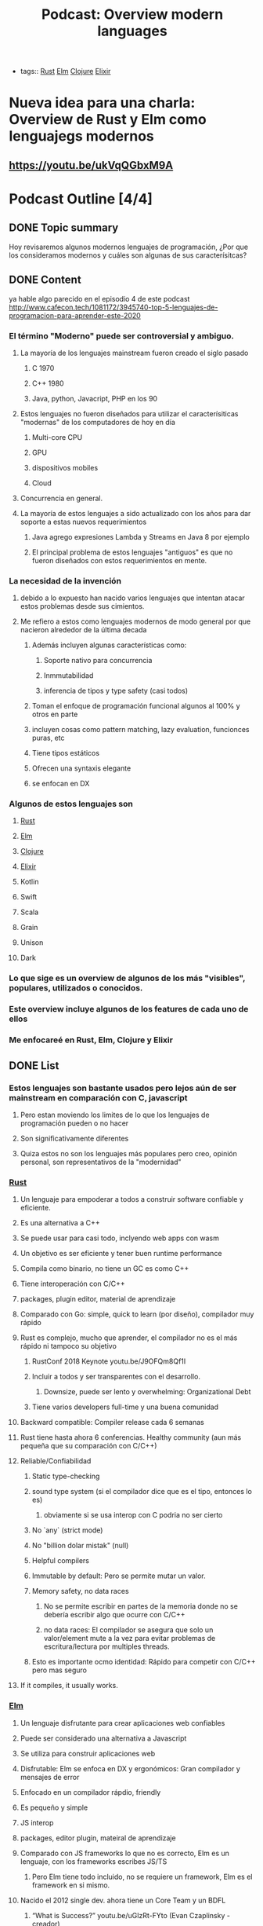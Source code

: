 #+title: Podcast: Overview modern languages
#+CREATED: [2020-22-08 Tue]
#+LAST_UPDATED: [2020-23-08 Wed]
#+HUGO_BASE_DIR: ~/Development/matiasfha/matiashernandez.dev
- tags:: [[file:20200920112816-rust.org][Rust]] [[file:20200920112829-elm.org][Elm]] [[file:20200922032244-clojure.org][Clojure]] [[file:20200920163655-elixir.org][Elixir]]


* Nueva idea para una charla: Overview de Rust y Elm como lenguajegs modernos
** https://youtu.be/ukVqQGbxM9A


* Podcast Outline [4/4]
** DONE Topic summary
Hoy revisaremos algunos modernos lenguajes de programación, ¿Por que los consideramos modernos y cuáles son algunas de sus caracterísitcas?
** DONE Content
ya hable algo parecido en el episodio 4 de este podcast
http://www.cafecon.tech/1081172/3945740-top-5-lenguajes-de-programacion-para-aprender-este-2020
*** El término "Moderno" puede ser controversial y ambiguo.
**** La mayoría de los lenguajes mainstream fueron creado el siglo pasado
***** C 1970
***** C++ 1980
***** Java, python, Javacript, PHP en los 90
**** Estos lenguajes no fueron diseñados para utilizar el caracterísiticas "modernas" de los computadores de hoy en día
****** Multi-core CPU
****** GPU
****** dispositivos mobiles
****** Cloud
**** Concurrencia en general.
**** La mayoría de estos lenguajes a sido actualizado con los años para dar soporte a estas nuevos requerimientos
****** Java agrego expresiones Lambda y Streams en Java 8 por ejemplo
****** El principal problema de estos lenguajes "antiguos" es que no fueron diseñados con estos requerimientos en mente.
*** La necesidad de la invención
**** debido a lo expuesto han nacido varios lenguajes que intentan atacar estos problemas desde sus cimientos.
**** Me refiero a estos como lenguajes modernos de modo general por que nacieron alrededor de la última decada
****** Además incluyen algunas características como:
******* Soporte nativo para concurrencia
******* Inmmutabilidad
******* inferencia de tipos y type safety (casi todos)
****** Toman el enfoque de programación funcional algunos al 100% y otros en parte
****** incluyen cosas como pattern matching, lazy evaluation, funcionces puras, etc
****** Tiene tipos estáticos
****** Ofrecen una syntaxis elegante
****** se enfocan en DX
*** Algunos de estos lenguajes son
**** [[file:20200920112816-rust.org][Rust]]
**** [[file:20200920112829-elm.org][Elm]]
**** [[file:20200922032244-clojure.org][Clojure]]
**** [[file:20200920163655-elixir.org][Elixir]]
**** Kotlin
**** Swift
**** Scala
**** Grain
**** Unison
**** Dark

*** Lo que sige es un overview de algunos de los más "visibles", populares, utilizados o conocidos.
*** Este overview incluye algunos de los features de cada uno de ellos
*** Me enfocareé en Rust, Elm, Clojure y Elixir

** DONE List
*** Estos lenguajes son bastante usados pero lejos aún de ser mainstream en comparación con C, javascript
***** Pero estan moviendo los limites de lo que los lenguajes de programación pueden o no hacer
**** Son significativamente diferentes
**** Quiza estos no son los lenguajes más populares pero creo, opinión personal, son representativos de la "modernidad"
*** [[file:20200920112816-rust.org][Rust]]
**** Un lenguaje para empoderar a todos a construir software confiable y eficiente.
**** Es una alternativa a C++
**** Se puede usar para casi todo, inclyendo web apps con wasm
**** Un objetivo es ser eficiente y tener buen runtime performance
**** Compila como binario, no tiene un GC es como C++
**** Tiene interoperación con C/C++
**** packages, plugin editor, material de aprendizaje
**** Comparado con Go: simple, quick to learn (por diseño), compilador muy rápido
**** Rust es complejo, mucho que aprender, el compilador no es el más rápido ni tampoco su objetivo
***** RustConf 2018 Keynote youtu.be/J9OFQm8Qf1I
***** Incluir a todos y ser transparentes con el desarrollo.
****** Downsize, puede ser lento y overwhelming: Organizational Debt
***** Tiene varios developers full-time y una buena comunidad
**** Backward compatible: Compiler release cada 6 semanas
**** Rust tiene hasta ahora 6 conferencias. Healthy community (aun más pequeña que su comparación con C/C++)
**** Reliable/Confiabilidad
***** Static type-checking
***** sound type system (si el compilador dice que es el tipo, entonces lo es)
****** obviamente si se usa interop con C podria no ser cierto
***** No `any` (strict mode)
***** No "billion dolar mistak" (null)
***** Helpful compilers
***** Immutable by default: Pero se permite mutar un valor.
***** Memory safety, no data races
****** No se permite escribir en partes de la memoria donde no se debería escribir algo que ocurre con C/C++
****** no data races: El compilador se asegura que solo un valor/element mute a la vez para evitar problemas de escritura/lectura por multiples threads.
***** Esto es importante ocmo identidad: Rápido para competir con C/C++ pero mas seguro
**** If it compiles, it usually works.
*** [[file:20200920112829-elm.org][Elm]]
**** Un lenguaje disfrutante para crear aplicaciones web confiables
**** Puede ser considerado una alternativa a Javascript
**** Se utiliza para construir aplicaciones web
**** Disfrutable: Elm se enfoca en DX y ergonómicos: Gran compilador y mensajes de error
**** Enfocado en un compilador rápdio, friendly
**** Es pequeño y simple
**** JS interop
**** packages, editor plugin, mateiral de aprendizaje
**** Comparado con JS frameworks lo que no es correcto, Elm es un lenguaje, con los frameworks escribes JS/TS
***** Pero Elm tiene todo incluido, no se requiere un framework, Elm es el framework en si mismo.
**** Nacido el 2012 single dev. ahora tiene un Core Team y un BDFL
***** “What is Success?” youtu.be/uGlzRt-FYto (Evan Czaplinsky - creador)
***** 1 full time dev
***** small, simple, release del compilador poco
**** Elm tiene 5 conferencias. Healthy community (Menor que JS)
**** Reliable/Confiabilidad
***** Static type-checking
***** sound type system (si el compilador dice que es el tipo, entonces lo es)
****** obviamente si se usa interop con C podria no ser cierto
***** No `any` (strict mode)
***** No "billion dolar mistak" (null)
***** Helpful compilers
****** Incluye mensajes de error que incluso te dicen como reparar el error
***** If it compiles, it usually works.
***** Immutable by default: 100% immutable, pure function language
***** Elm compiled bundle size is one of the smaller
***** No runtime exceptions:
****** El compilador lo evita gracias al sistema de tipado
****** Es posible pero demasiado dificil o extraño que ocurra, a menos que exista interop con JS
*** [[file:20200920163655-elixir.org][Elixir]]
**** Nacido el 2011 por José Valim, parte del equipo Core de RoR
**** Un lenguaje dynámico y funcional para construir aplicaciones escalables yu mantenibles
**** Toma el poder de la VM Erlang conocida por ejecutar sistemas distribuidos de baja latencia
**** Se utiliza para desarrolo web, software embebido, procesamiento multimedia, ena
**** Enfocado en Escalabilidad, tolerancia a fallo y concurrencia
**** Completamente funcional
**** 100% Immutable
**** Incluye extensibilidad mendiante el uso de un DSL
**** REPL y manejador de paquetes
**** Compatible con Erlang
**** Tiene una comunidad activa y una gran conferencia llama ElixirConf en total hay 13 grandes eventos a nivel mundial.
**

*** [[file:20200922032244-clojure.org][Clojure]]
:PROPERTIES:
:ID:       8c53485f-f2f7-472a-a2bd-3b7950b47caf
:END:
**** Nacido el 2007, actualmente mantenido por Cognitect con 126 contributors formales
**** Un lenguaje robusto, practico y rápido con caracterísiticas para forma una herramienta simple, coherente y poderosa.
**** De propósito general,
**** Interoperabilidad con Java
**** Es un dialecto de Lisp y comparte la filosofía codigo-como-datos
***** Esto se conoce como homoiconocidad. El propio programa ecrito puede ser manipulado como data usando el propio lenguaje.
**** Funcional
**** Estructuras de datos inmutables
**** Polimorfismo
**** Soporta Macros
***** Provee la oporatuniad de extender el lenguaje
****** Confiable and Battle tested: Utilizado por Citibank, Simple, Amazon, Netflix, etc.
**** Se ejecuta en la JVM
**** Gran comunidad, un ejemplod ello es el project ClojureFam del que participo para aprender Clojure
**** Tiene dos conferencias anuales US para un total de entre 7 y 8 conferencias mundiales (incluyendo una remota)
**** También puede ser usado en el browser con Clojurecript, un compilador de Clojure que crea código JS

** DONE Outro
:PROPERTIES:
:ID:       1d6dde72-e3c9-447c-bcbc-7bc9259f6efc
:END:
Existen variados lenguajes de programación e incluso siguen desarrollandose nuevas ideas e implementaciones. Algunos lenguajes consiguen tener un gran tracción dado sus características y su comunidad.
En mi opinión es importante intentar al menos mantenerse al tanto sobre algunos de estos lenguajes y ojalá poder experimentar con ellos ya que de por seguro serán las herramientas del futuro
